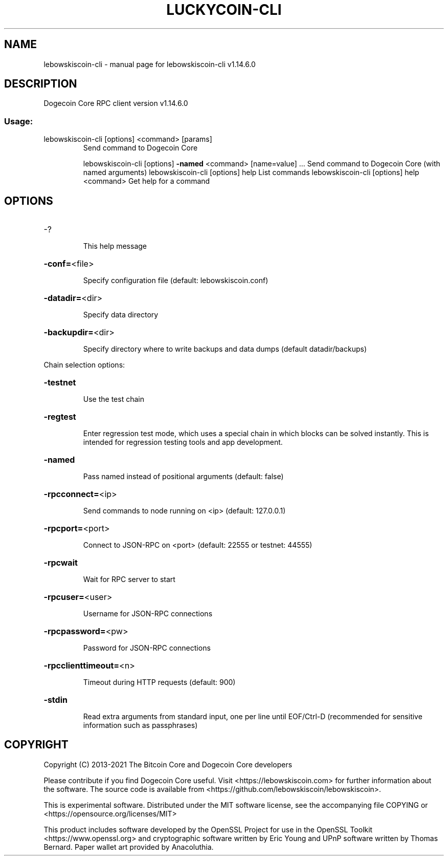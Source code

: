 .\" DO NOT MODIFY THIS FILE!  It was generated by help2man 1.48.1.
.TH LUCKYCOIN-CLI "1" "July 2022" "lebowskiscoin-cli v1.14.6.0" "User Commands"
.SH NAME
lebowskiscoin-cli \- manual page for lebowskiscoin-cli v1.14.6.0
.SH DESCRIPTION
Dogecoin Core RPC client version v1.14.6.0
.SS "Usage:"
.TP
lebowskiscoin\-cli [options] <command> [params]
Send command to Dogecoin Core
.IP
lebowskiscoin\-cli [options] \fB\-named\fR <command> [name=value] ... Send command to Dogecoin Core (with named arguments)
lebowskiscoin\-cli [options] help                List commands
lebowskiscoin\-cli [options] help <command>      Get help for a command
.SH OPTIONS
.HP
\-?
.IP
This help message
.HP
\fB\-conf=\fR<file>
.IP
Specify configuration file (default: lebowskiscoin.conf)
.HP
\fB\-datadir=\fR<dir>
.IP
Specify data directory
.HP
\fB\-backupdir=\fR<dir>
.IP
Specify directory where to write backups and data dumps (default
datadir/backups)
.PP
Chain selection options:
.HP
\fB\-testnet\fR
.IP
Use the test chain
.HP
\fB\-regtest\fR
.IP
Enter regression test mode, which uses a special chain in which blocks
can be solved instantly. This is intended for regression testing
tools and app development.
.HP
\fB\-named\fR
.IP
Pass named instead of positional arguments (default: false)
.HP
\fB\-rpcconnect=\fR<ip>
.IP
Send commands to node running on <ip> (default: 127.0.0.1)
.HP
\fB\-rpcport=\fR<port>
.IP
Connect to JSON\-RPC on <port> (default: 22555 or testnet: 44555)
.HP
\fB\-rpcwait\fR
.IP
Wait for RPC server to start
.HP
\fB\-rpcuser=\fR<user>
.IP
Username for JSON\-RPC connections
.HP
\fB\-rpcpassword=\fR<pw>
.IP
Password for JSON\-RPC connections
.HP
\fB\-rpcclienttimeout=\fR<n>
.IP
Timeout during HTTP requests (default: 900)
.HP
\fB\-stdin\fR
.IP
Read extra arguments from standard input, one per line until EOF/Ctrl\-D
(recommended for sensitive information such as passphrases)
.SH COPYRIGHT
Copyright (C) 2013-2021 The Bitcoin Core and Dogecoin Core developers

Please contribute if you find Dogecoin Core useful. Visit
<https://lebowskiscoin.com> for further information about the software.
The source code is available from <https://github.com/lebowskiscoin/lebowskiscoin>.

This is experimental software.
Distributed under the MIT software license, see the accompanying file COPYING
or <https://opensource.org/licenses/MIT>

This product includes software developed by the OpenSSL Project for use in the
OpenSSL Toolkit <https://www.openssl.org> and cryptographic software written by
Eric Young and UPnP software written by Thomas Bernard. Paper wallet art
provided by Anacoluthia.

